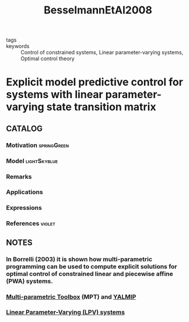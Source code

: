 :PROPERTIES:
:ID:       9b19e155-4fb0-4571-8da7-3589d8b528dd
:ROAM_REFS: cite:BesselmannEtAl2008
:END:
#+TITLE: BesselmannEtAl2008
#+filetags: skimmed article

- tags ::
- keywords :: Control of constrained systems, Linear parameter-varying systems, Optimal control theory


* Explicit model predictive control for systems with linear parameter-varying state transition matrix
  :PROPERTIES:
  :Custom_ID: BesselmannEtAl2008
  :URL: https://www.sciencedirect.com/science/article/pii/S1474667016410967
  :AUTHOR: Besselmann, T., Löfberg, J., & Morari, M.
  :NOTER_DOCUMENT: ../../docsThese/bibliography/BesselmannEtAl2008.pdf
  :NOTER_PAGE:
  :END:

** CATALOG

*** Motivation :springGreen:
*** Model :lightSkyblue:
*** Remarks
*** Applications
*** Expressions
*** References :violet:

** NOTES

*** In Borrelli (2003) it is shown how multi-parametric programming can be used to compute explicit solutions for optimal control of constrained linear and piecewise affine (PWA) systems.
:PROPERTIES:
:NOTER_PAGE: [[pdf:~/docsThese/bibliography/BesselmannEtAl2008.pdf::1++6.93;;annot-1-0]]
:ID:       ../../docsThese/bibliography/BesselmannEtAl2008.pdf-annot-1-0
:END:

*** [[id:d40d8061-dadd-4b9f-b75e-cef1b5f0e2de][Multi-parametric Toolbox]] (MPT) and [[id:2eaf4e69-368d-4b25-9849-99ed75a11452][YALMIP]]
:PROPERTIES:
:NOTER_PAGE: [[pdf:~/docsThese/bibliography/BesselmannEtAl2008.pdf::5++5.42;;annot-5-0]]
:ID:       ../../docsThese/bibliography/BesselmannEtAl2008.pdf-annot-5-0
:END:


*** [[id:d76f22d3-4246-4b50-b37f-233ee76c25d6][Linear Parameter-Varying (LPV) systems]]
:PROPERTIES:
:NOTER_PAGE: [[pdf:~/docsThese/bibliography/BesselmannEtAl2008.pdf::1++5.73;;annot-1-1]]
:ID:       ../../docsThese/bibliography/BesselmannEtAl2008.pdf-annot-1-1
:END:
